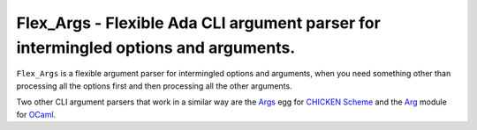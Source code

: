 Flex_Args - Flexible Ada CLI argument parser for intermingled options and arguments.
@@@@@@@@@@@@@@@@@@@@@@@@@@@@@@@@@@@@@@@@@@@@@@@@@@@@@@@@@@@@@@@@@@@@@@@@@@@@@@@@@@@@

``Flex_Args`` is a flexible argument parser for intermingled options
and arguments, when you need something other than processing all the
options first and then processing all the other arguments.

Two other CLI argument parsers that work in a similar way are the
Args_ egg for `CHICKEN Scheme`_ and the Arg_ module for OCaml_.

.. _Args: http://wiki.call-cc.org/eggref/5/args
.. _`Chicken Scheme`: https://call-cc.org/
.. _Arg: https://ocaml.org/manual/5.2/api/Arg.html
.. _OCaml: https://ocaml.org/
